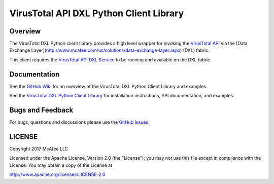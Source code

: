 VirusTotal API DXL Python Client Library
========================================

Overview
--------

The VirusTotal DXL Python client library provides a high level wrapper for invoking the `VirusTotal API <https://www.virustotal.com/en/documentation/public-api/>`_
via the [Data Exchange Layer](http://www.mcafee.com/us/solutions/data-exchange-layer.aspx) (DXL) fabric.

This client requires the `VirusTotal API DXL Service <https://github.com/opendxl/opendxl-virustotal-service-python>`_
to be running and available on the DXL fabric.

Documentation
-------------

See the `GitHub Wiki <https://github.com/opendxl/opendxl-virustotal-client-python/wiki>`_ for an overview of the VirusTotal DXL
Python Client Library and examples.

See the `VirusTotal DXL Python Client Library <https://opendxl.github.io/opendxl-virustotal-client-python/pydoc>`_ for
installation instructions, API documentation, and examples.

Bugs and Feedback
-----------------

For bugs, questions and discussions please use the `GitHub Issues <https://github.com/opendxl/opendxl-virustotal-client-python/issues>`_.

LICENSE
-------

Copyright 2017 McAfee LLC

Licensed under the Apache License, Version 2.0 (the "License"); you may not use this file except in compliance with the
License. You may obtain a copy of the License at

`<http://www.apache.org/licenses/LICENSE-2.0>`_

